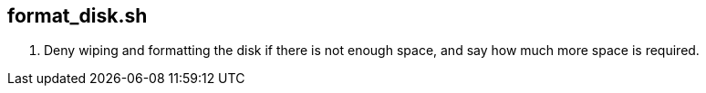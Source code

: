 == format_disk.sh
. Deny wiping and formatting the disk if there is not enough space, and say how much more space is required.

